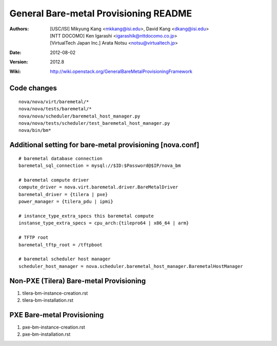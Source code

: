 General Bare-metal Provisioning README
=====

:Authors: 
  [USC/ISI] Mikyung Kang <mkkang@isi.edu>, David Kang <dkang@isi.edu>

  [NTT DOCOMO] Ken Igarashi <igarashik@nttdocomo.co.jp>

  [VirtualTech Japan Inc.] Arata Notsu <notsu@virtualtech.jp>
:Date:   2012-08-02
:Version: 2012.8
:Wiki: http://wiki.openstack.org/GeneralBareMetalProvisioningFramework

Code changes
-----

::
 
  nova/nova/virt/baremetal/*
  nova/nova/tests/baremetal/*
  nova/nova/scheduler/baremetal_host_manager.py
  nova/nova/tests/scheduler/test_baremetal_host_manager.py
  nova/bin/bm*

Additional setting for bare-metal provisioning [nova.conf]
-----

::

  # baremetal database connection
  baremetal_sql_connection = mysql://$ID:$Password@$IP/nova_bm
  
  # baremetal compute driver
  compute_driver = nova.virt.baremetal.driver.BareMetalDriver
  baremetal_driver = {tilera | pxe}
  power_manager = {tilera_pdu | ipmi}
  
  # instance_type_extra_specs this baremetal compute
  instanse_type_extra_specs = cpu_arch:{tilepro64 | x86_64 | arm}
  
  # TFTP root
  baremetal_tftp_root = /tftpboot
  
  # baremetal scheduler host manager
  scheduler_host_manager = nova.scheduler.baremetal_host_manager.BaremetalHostManager


Non-PXE (Tilera) Bare-metal Provisioning
-----

1. tilera-bm-instance-creation.rst

2. tilera-bm-installation.rst 

PXE Bare-metal Provisioning
-----

1. pxe-bm-instance-creation.rst

2. pxe-bm-installation.rst

